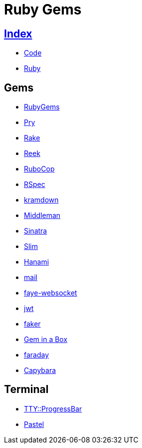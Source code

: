 = Ruby Gems

== link:../index.adoc[Index]

- link:index.adoc[Code]
- link:ruby.adoc[Ruby]

== Gems

- link:https://rubygems.org/[RubyGems]
- link:https://pryrepl.org/[Pry]
- link:https://ruby.github.io/rake/[Rake]
- link:https://github.com/troessner/reek[Reek]
- link:http://batsov.com/rubocop/[RuboCop]
- link:http://rspec.info/[RSpec]
- link:https://kramdown.gettalong.org/[kramdown]
- link:https://middlemanapp.com/[Middleman]
- link:https://github.com/sinatra/sinatra[Sinatra]
- link:https://github.com/slim-template/slim[Slim]
- link:http://hanamirb.org/[Hanami]
- link:https://github.com/mikel/mail[mail]
- link:https://github.com/faye/faye-websocket-ruby[faye-websocket]
- link:https://github.com/jwt/ruby-jwt[jwt]
- link:https://github.com/stympy/faker[faker]
- link:https://github.com/geminabox/geminabox[Gem in a Box]
- link:https://github.com/lostisland/faraday[faraday]
- link:http://teamcapybara.github.io/capybara/[Capybara]

== Terminal

- link:https://github.com/piotrmurach/tty-progressbar[TTY::ProgressBar]
- link:https://github.com/piotrmurach/pastel[Pastel]
